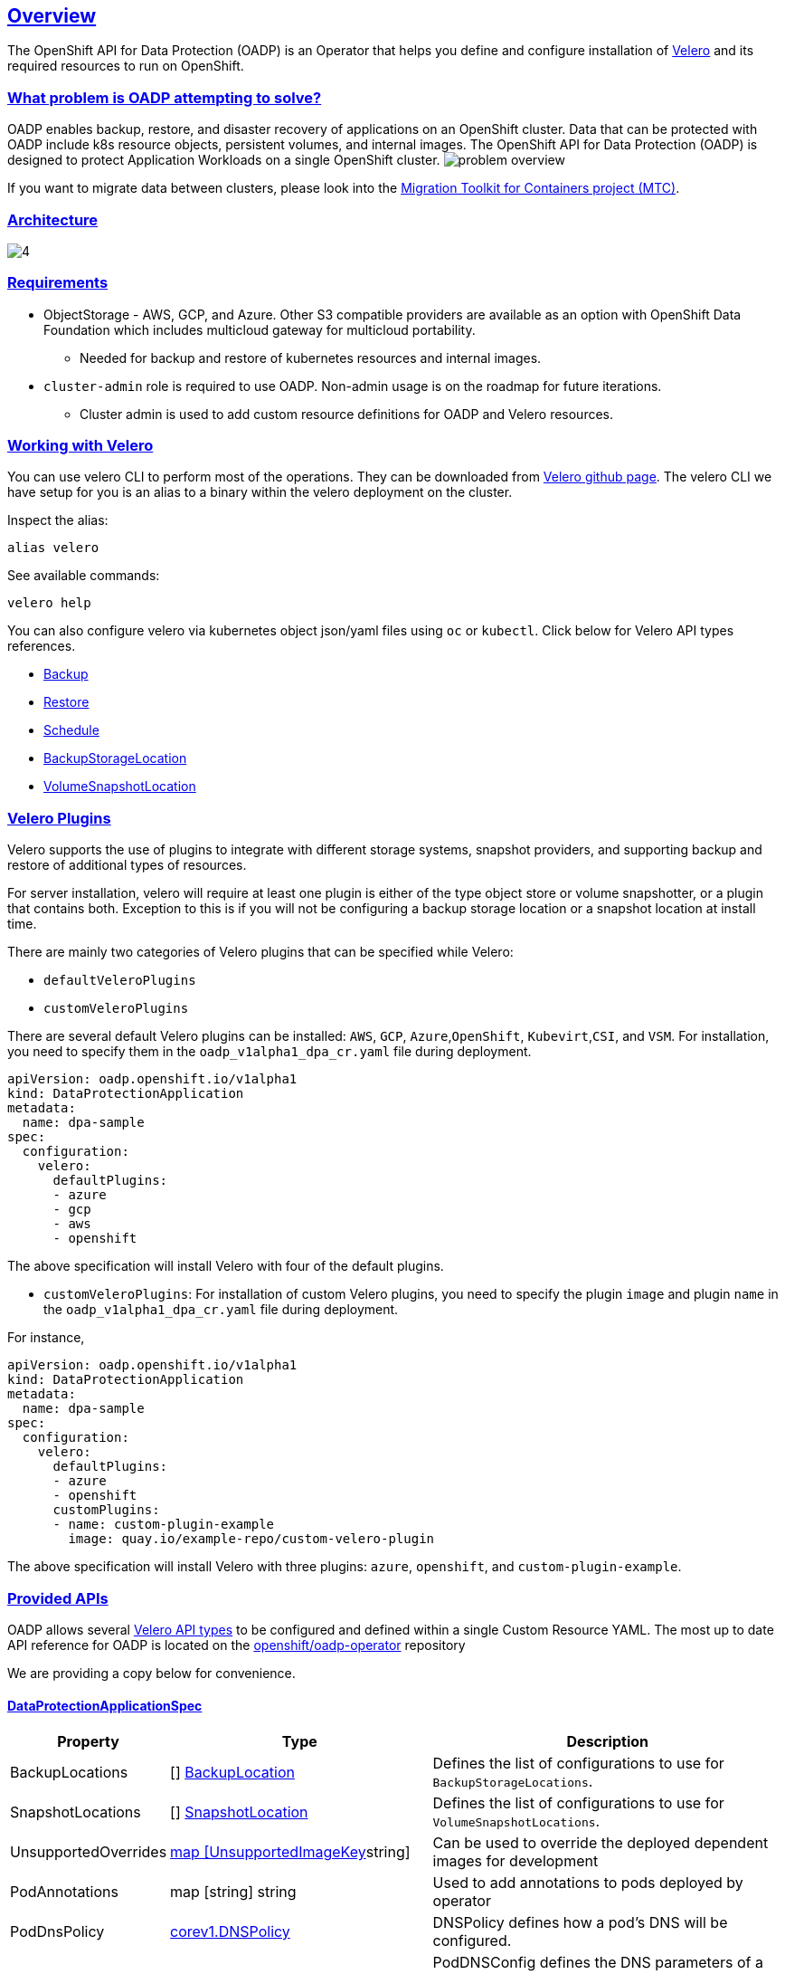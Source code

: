 :sectlinks:
:markup-in-source: verbatim,attributes,quotes
:OCP4_PASSWORD: %ocp4_password%
:CLUSTER_ADMIN_USER: %cluster_admin_user%
:APPS_URL: %apps_url%
:API_URL: %api_url%
== Overview
The OpenShift API for Data Protection (OADP) is an Operator that helps you define and configure installation of https://velero.io/[Velero] and its required resources to run on OpenShift.

=== What problem is OADP attempting to solve?
OADP enables backup, restore, and disaster recovery of applications on an OpenShift cluster. Data that can be protected with OADP include k8s resource objects, persistent volumes, and internal images.
The OpenShift API for Data Protection (OADP) is designed to protect Application Workloads on a single OpenShift cluster.
image:slides/OADP Solution Overview/9.jpg[problem overview]

If you want to migrate data between clusters, please look into the https://access.redhat.com/documentation/en-us/openshift_container_platform/4.8/html/migration_toolkit_for_containers[Migration Toolkit for Containers project (MTC)].

=== Architecture
image:slides/OADP Architecture/4.jpg[]

=== Requirements
* ObjectStorage - AWS, GCP, and Azure. Other S3 compatible providers are available as an option with OpenShift Data Foundation which includes multicloud gateway for multicloud portability.
** Needed for backup and restore of kubernetes resources and internal images.

* `cluster-admin` role is required to use OADP. Non-admin usage is on the roadmap for future iterations.
** Cluster admin is used to add custom resource definitions for OADP and Velero resources.

=== Working with Velero
You can use velero CLI to perform most of the operations. They can be downloaded from https://github.com/vmware-tanzu/velero/releases/[Velero github page].
The velero CLI we have setup for you is an alias to a binary within the velero deployment on the cluster.

Inspect the alias:
[source,bash,role=execute]
----
alias velero
----

See available commands:
[source,bash,role=execute]
----
velero help
----

You can also configure velero via kubernetes object json/yaml files using `oc` or `kubectl`. Click below for Velero API types references.

- https://velero.io/docs/v1.11/api-types/backup/[Backup]
- https://velero.io/docs/v1.11/api-types/restore/[Restore]
- https://velero.io/docs/v1.11/api-types/schedule/[Schedule]
- https://velero.io/docs/v1.11/api-types/backupstoragelocation/[BackupStorageLocation]
- https://velero.io/docs/v1.11/api-types/volumesnapshotlocation/[VolumeSnapshotLocation]

=== Velero Plugins
Velero supports the use of plugins to integrate with different storage systems, snapshot providers, and supporting backup and restore of additional types of resources.

For server installation, velero will require at least one plugin is either of the type object store or volume snapshotter, or a plugin that contains both. Exception to this is if you will not be configuring a backup storage location or a snapshot location at install time.

There are mainly two categories of Velero plugins that can be specified while Velero:

- `defaultVeleroPlugins`
- `customVeleroPlugins`

There are several default Velero plugins can be installed: 
`AWS`, `GCP`, `Azure`,`OpenShift`, `Kubevirt`,`CSI`, and `VSM`. For installation, 
you need to specify them in the `oadp_v1alpha1_dpa_cr.yaml` file 
during deployment.

```
apiVersion: oadp.openshift.io/v1alpha1
kind: DataProtectionApplication
metadata:
  name: dpa-sample
spec:
  configuration:
    velero:
      defaultPlugins:
      - azure
      - gcp
      - aws
      - openshift    
```
The above specification will install Velero with four of the default plugins.
   
- `customVeleroPlugins`:
For installation of custom Velero plugins, you need to specify the plugin 
`image` and plugin `name` in the `oadp_v1alpha1_dpa_cr.yaml` file during 
deployment.

For instance, 
```
apiVersion: oadp.openshift.io/v1alpha1
kind: DataProtectionApplication
metadata:
  name: dpa-sample
spec:
  configuration:
    velero:
      defaultPlugins:
      - azure
      - openshift    
      customPlugins:
      - name: custom-plugin-example
        image: quay.io/example-repo/custom-velero-plugin   
```
The above specification will install Velero with three plugins: 
`azure`, `openshift`, and `custom-plugin-example`.

=== Provided APIs
OADP allows several https://velero.io/docs/v1.7/api-types/[Velero API types] to be configured and defined within a single Custom Resource YAML.
The most up to date API reference for OADP is located on the https://github.com/openshift/oadp-operator/blob/master/docs/API_ref.md[openshift/oadp-operator] repository

We are providing a copy below for convenience.

==== DataProtectionApplicationSpec

[width="100%",cols="11%,36%,53%",options="header",]
|===
|Property |Type |Description
|BackupLocations | [] https://pkg.go.dev/github.com/openshift/oadp-operator/api/v1alpha1#BackupLocation[BackupLocation] |Defines the list of configurations to use for `BackupStorageLocations`.

|SnapshotLocations | [] https://pkg.go.dev/github.com/openshift/oadp-operator/api/v1alpha1#SnapshotLocation[SnapshotLocation] |Defines the list of configurations to use for `VolumeSnapshotLocations`.

|UnsupportedOverrides |https://pkg.go.dev/github.com/openshift/oadp-operator/api/v1alpha1#UnsupportedImageKey[map [UnsupportedImageKey]string]
|Can be used to override the deployed dependent
images for development

|PodAnnotations |map [string] string |Used to add annotations to pods
deployed by operator

|PodDnsPolicy |https://pkg.go.dev/k8s.io/api/core/v1#DNSPolicy[corev1.DNSPolicy] |DNSPolicy defines how
a pod’s DNS will be configured.

|PodDnsConfig |https://pkg.go.dev/k8s.io/api/core/v1#PodDNSConfig[corev1.PodDNSConfig] |PodDNSConfig
defines the DNS parameters of a pod in addition to those generated from
DNSPolicy.

|BackupImages |*bool |BackupImages is used to specify whether you want
to deploy a registry for enabling backup and restore of images

|Configuration |https://pkg.go.dev/github.com/openshift/oadp-operator/api/v1alpha1#ApplicationConfig[*ApplicationConfig] |Configuration is used to configure
the data protection application’s server config.

|Features |https://pkg.go.dev/github.com/openshift/oadp-operator/api/v1alpha1#Features[*Features] |Define the configuration for the DPA to enable the Technology Preview features.
|===
https://pkg.go.dev/github.com/openshift/oadp-operator/api/v1alpha1#DataProtectionApplicationSpec[Complete schema definitions for the OADP API.]

==== BackupLocation

[width="100%",cols="6%,48%,46%",options="header",]
|===
|Property |Type |Description

|velero
|https://pkg.go.dev/github.com/vmware-tanzu/velero/pkg/apis/velero/v1#BackupStorageLocationSpec[*velero.BackupStorageLocationSpec]
|Location to store volume snapshots, as described in Backup Storage Location. For further details, see config/bsl_and_vsl.md[here].

|bucket
|https://pkg.go.dev/github.com/openshift/oadp-operator/api/v1alpha1#CloudStorage[*CloudStorageLocation]
|[Technology Preview] Automates creation of a bucket at some cloud storage providers for use as a backup storage location.  For further details, see https://access.redhat.com/support/offerings/techpreview[here].
|===
https://pkg.go.dev/github.com/openshift/oadp-operator/api/v1alpha1#BackupLocation[Complete schema definitions for the type `BackupLocation`.]

====  SnapshotLocation
[width="100%",cols="6%,48%,46%",options="header",]
|===
|Property |Type |Description
|velero
|https://velero.io/docs/v1.6/api-types/volumesnapshotlocation/[*VolumeSnapshotLocationSpec]
|Location to store volume snapshots, as described in Volume Snapshot Location. For further details, see [here] (
config/bsl_and_vsl.md).
|===
https://pkg.go.dev/github.com/openshift/oadp-operator/api/v1alpha1#SnapshotLocation[Complete schema definitions for the type `SnapshotLocation`.]

==== ApplicationConfig (DataProtectionApplicationSpec.Configuration)

[cols=",,",options="header",]
|===
|Property |Type |Description
|velero |*VeleroConfig |Defines the configuration for the Velero server.

|restic |*resticConfig |Defines the configuration for the Restic server.
|===
https://pkg.go.dev/github.com/openshift/oadp-operator/api/v1alpha1#ApplicationConfig[Complete schema definitions for the type `ApplicationConfig`.]

==== VeleroConfig

[width="100%",cols="11%,8%,81%",options="header",]
|===
|Property |Type |Description
|featureFlags |[] string |Defines the list of features to enable for the Velero instance.

|defaultPlugins |[] string |The following types of default Velero plugins can be installed: `aws`,`azure`, `csi`, `gcp`, `kubevirt`, `openshift`, and `vsm`.

|customPlugins |map [string]interface\{} |Used for installation of
custom Velero plugins. See [here] ( config/plugins.md) for further
information.

|restoreResourcesVersionPriority |string |Represents a configmap that will be created if defined for use in
conjunction with `EnableAPIGroupVersions` feature flag. Defining this
field automatically addS `EnableAPIGroupVersions` to the velero server
feature flag

|noDefaultBackupLocation |bool |To install Velero without a default backup storage location, you must set the noDefaultBackupLocation flag in order to confirm installation.

|podConfig |*PodConfig |Defines the configuration of the Velero pod.

|logLevel |string |Velero server’s log level (use debug for the most granular logging, leave unset for Velero default). Valid options are `trace`, `debug`, `info`, `warning`, `error`, `fatal`, and `panic`.
|===
https://pkg.go.dev/github.com/openshift/oadp-operator/api/v1alpha1#VeleroConfig[Complete schema definitions for the type `VeleroConfig`.]

==== CustomPlugin 

[width="100%",cols="19%,11%,70%",options="header",]
|===
|Property |Type |Description
|name |string |Name of custom plugin.
|image |string |Image of custom plugin.
|===
https://pkg.go.dev/github.com/openshift/oadp-operator/api/v1alpha1#CustomPlugin[Complete schema definitions for the type `CustomPlugin`.]

==== ResticConfig

[width="100%",cols="19%,11%,70%",options="header",]
|===
|Property |Type |Description
|enable |*bool |If set to `true`, enables backup and restore using Restic. If set to `false`, snapshots are needed.

|supplementalGroups |[]int64 |Defines the linux
groups to be applied to the Restic Pod.

|timeout |string |Timeout defines the Restic timeout, default value is
1h

|PodConfig |*PodConfig |Defines the configuration of the Restic pod.
|===
https://pkg.go.dev/github.com/openshift/oadp-operator/api/v1alpha1#ResticConfig[Complete schema definitions for the type `ResticConfig`.]

==== PodConfig

[width="100%",cols="9%,36%,55%",options="header",]
|===
|Property |Type |Description
|nodeSelector |map [ string ] string |Defines the nodeSelector to be supplied to a `Velero podSpec` or a `Restic podSpec`.

|tolerations |https://pkg.go.dev/k8s.io/api/core/v1#Toleration[[]corev1.Toleration] |Defines the list of tolerations to be applied
to a Velero Deployment/Restic daemonset.

|resourceAllocations
|https://pkg.go.dev/k8s.io/api/core/v1#ResourceRequirements[corev1.ResourceRequirements]
|Set specific resource `limits` and `requests` for the Velero/Restic
pods as described in Setting Velero CPU and memory resource allocations. For more information, go [here] (config/resource_req_limits.md).

|labels |map[string] string | Labels to add to pods.
|===
https://pkg.go.dev/github.com/openshift/oadp-operator/api/v1alpha1#PodConfig[Complete schema definitions for the type `PodConfig`.]

==== Features

[width="100%",cols="9%,36%,55%",options="header",]
|===
|Property |Type |Description
|dataMover |*DataMover | Defines the configuration of the Data Mover.
|===
https://pkg.go.dev/github.com/openshift/oadp-operator/api/v1alpha1#Features[Complete schema definitions for the type `Features`.]

==== DataMover

[width="100%",cols="9%,36%,55%",options="header",]
|===
|Property |Type |Description
|enable |*bool |If set to `true`, deploys the volume snapshot mover controller and a modified CSI Data Mover plugin. If set to `false`, these are not deployed.
|credentialName |string |User-supplied Restic `Secret` name for Data Mover.
|timeout |string |A user-supplied duration string for `VolumeSnapshotBackup` and `VolumeSnapshotRestore` to complete. Default is 10m (10 minutes). 
|===

See also
https://pkg.go.dev/github.com/openshift/oadp-operator[image:https://pkg.go.dev/badge/github.com/openshift/oadp-operator.svg[Go
Reference]] for a deeper dive.

=== Installing OADP
OADP is available to be installed via OperatorHub, but we have already set it up for you in this lab.
image:screenshots/OperatorHub-OADP.png[Screenshot of OADP Operator in OperatorHub]
_Screenshot of OADP Operator in OperatorHub_

DataProtectionApplication is a custom resource that is used to define the desired configuration which OADP Operator uses to deploy Velero, Restic and other components.

Look at OADP DataProtectionApplication Custom Resource Custom Resource configuration we have setup for you
[source,bash,role=execute]
----
oc get dpa -n openshift-adp -oyaml
----

Note that the enabled supported plugins specified under `spec.configuration.velero.defaultPlugins` are

- openshift: Also known as openshift-velero-plugin, this plugin enables backup and restore of OpenShift resources such but not limited to DeploymentConfigs, ImageStreams, and BuildConfigs.
- aws: Also known as velero-plugin-for-aws, this plugin enables backup and restore using AWS S3 or other compatible providers as object storage and AWS EBS for snapshotting volumes.
- csi: Also known as velero-plugin-for-csi, this plugin enables backup and restore using CSI drivers for snapshotting volumes.

Also note the feature flags specified under `spec.configuration.velero.featureFlags` are

- EnableCSI: a required flag to enable CSI support

The object storage we are using is an S3 storage provided by OpenShift Storage with local endpoint at `http://s3.openshift-storage.svc/`. We are relying on the aws plugin to access this local endpoint specifying custom s3Url. The bucket name is `migstorage`, the prefix `velero` is the directory used to segregate the velero backup and restore from root of object storage.

The snapshot locations enabled for storing volume snapshots are aws ebs and csi. We will explore more about CSI in the following sections.

Verify OADP resources are ready
[source,bash,role=execute]
----
oc get deployments -n openshift-adp
----

